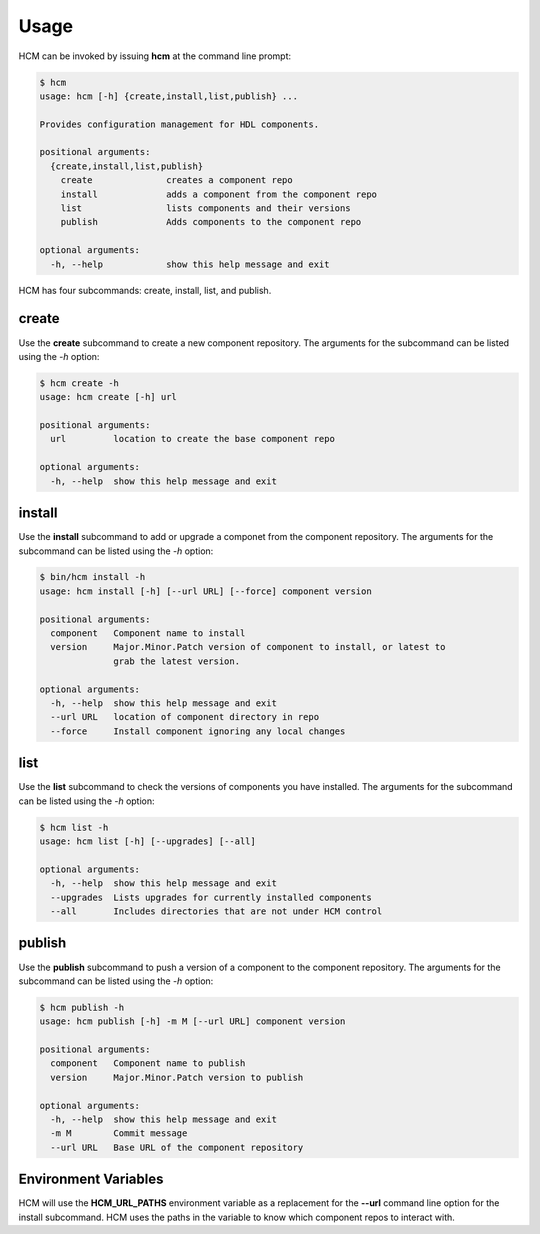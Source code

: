 Usage
=====

HCM can be invoked by issuing **hcm** at the command line prompt:

.. code-block:: bash

    $ hcm
    usage: hcm [-h] {create,install,list,publish} ...
    
    Provides configuration management for HDL components.
    
    positional arguments:
      {create,install,list,publish}
        create              creates a component repo
        install             adds a component from the component repo
        list                lists components and their versions
        publish             Adds components to the component repo
    
    optional arguments:
      -h, --help            show this help message and exit
    
HCM has four subcommands:  create, install, list, and publish.

create
------

Use the **create** subcommand to create a new component repository.
The arguments for the subcommand can be listed using the *-h* option:

.. code-block:: bash

    $ hcm create -h
    usage: hcm create [-h] url
    
    positional arguments:
      url         location to create the base component repo
    
    optional arguments:
      -h, --help  show this help message and exit

install
-------

Use the **install** subcommand to add or upgrade a componet from the component repository.
The arguments for the subcommand can be listed using the *-h* option:

.. code-block:: bash

    $ bin/hcm install -h
    usage: hcm install [-h] [--url URL] [--force] component version
    
    positional arguments:
      component   Component name to install
      version     Major.Minor.Patch version of component to install, or latest to
                  grab the latest version.
    
    optional arguments:
      -h, --help  show this help message and exit
      --url URL   location of component directory in repo
      --force     Install component ignoring any local changes

list
----

Use the **list** subcommand to check the versions of components you have installed.
The arguments for the subcommand can be listed using the *-h* option:

.. code-block:: bash

    $ hcm list -h
    usage: hcm list [-h] [--upgrades] [--all]
    
    optional arguments:
      -h, --help  show this help message and exit
      --upgrades  Lists upgrades for currently installed components
      --all       Includes directories that are not under HCM control

publish
-------

Use the **publish** subcommand to push a version of a component to the component repository.
The arguments for the subcommand can be listed using the *-h* option:

.. code-block:: bash

    $ hcm publish -h
    usage: hcm publish [-h] -m M [--url URL] component version
    
    positional arguments:
      component   Component name to publish
      version     Major.Minor.Patch version to publish
    
    optional arguments:
      -h, --help  show this help message and exit
      -m M        Commit message
      --url URL   Base URL of the component repository

Environment Variables
---------------------

HCM will use the **HCM_URL_PATHS** environment variable as a replacement for the **--url** command line option for the install subcommand.
HCM uses the paths in the variable to know which component repos to interact with.
